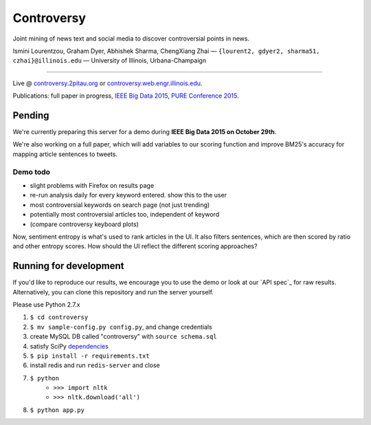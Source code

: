.. |---| unicode:: U+2014 .. em dash
.. |->| unicode:: U+2192 .. to
.. |...| unicode:: U+2026 .. ldots

Controversy
~~~~~~~~~~~

Joint mining of news text and social media to discover controversial points in news.

.. image:: http://ocha.2pitau.org/img/biography/uiuc.jpg

Ismini Lourentzou, Graham Dyer, Abhishek Sharma, ChengXiang Zhai |---| ``{lourent2, gdyer2, sharma51, czhai}@illinois.edu`` |---| University of Illinois, Urbana-Champaign

----

Live \@ `controversy.2pitau.org`_ or `controversy.web.engr.illinois.edu`_.

Publications: full paper in progress, `IEEE Big Data 2015`_, `PURE Conference 2015`_.


Pending
--------

We're currently preparing this server for a demo during **IEEE Big Data 2015 on October 29th**.

We're also working on a full paper, which will add variables to our scoring function and improve BM25's accuracy for mapping article sentences to tweets.


Demo todo
=========

* slight problems with Firefox on results page
* re-run analysis daily for every keyword entered. show this to the user
* most controversial keywords on search page (not just trending)
* potentially most controversial articles too, independent of keyword
* (compare controversy keyboard plots)

Now, sentiment entropy is what's used to rank articles in the UI. It also filters sentences, which are then scored by ratio and other entropy scores. How should the UI reflect the different scoring approaches?


Running for development
-----------------------

If you'd like to reproduce our results, we encourage you to use the demo or look at our `API spec`_ for raw results. Alternatively, you can clone this repository and run the server yourself.

Please use Python 2.7.x

#. ``$ cd controversy``
#. ``$ mv sample-config.py config.py``, and change credentials
#. create MySQL DB called "controversy" with ``source schema.sql``
#. satisfy SciPy `dependencies`_
#. ``$ pip install -r requirements.txt``
#. install redis and run ``redis-server`` and close
#. ``$ python``
        - ``>>> import nltk``
        - ``>>> nltk.download('all')``
#. ``$ python app.py``



.. _IEEE Big Data 2015: #
.. _PURE Conference 2015: http://ocha.2pitau.org/pdf/pure.pdf
.. _API sepc: controversy/README.rst
.. _controversy.2pitau.org: http://controversy.2pitau.org
.. _dependencies: http://www.scipy.org/install.html
.. _controversy.web.engr.illinois.edu: http://controversy.web.engr.illinois.edu
